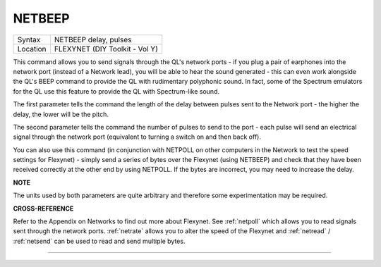 ..  _netbeep:

NETBEEP
=======

+----------+-------------------------------------------------------------------+
| Syntax   |  NETBEEP delay, pulses                                            |
+----------+-------------------------------------------------------------------+
| Location |  FLEXYNET (DIY Toolkit - Vol Y)                                   |
+----------+-------------------------------------------------------------------+

This command allows you to send signals through the QL's network ports
- if you plug a pair of earphones into the network port (instead of a
Network lead), you will be able to hear the sound generated - this can
even work alongside the QL's BEEP command to provide the QL with
rudimentary polyphonic sound. In fact, some of the Spectrum emulators
for the QL use this feature to provide the QL with Spectrum-like sound.

The first parameter tells the command the length of the delay between
pulses sent to the Network port - the higher the delay, the lower will
be the pitch.

The second parameter tells the command the number of
pulses to send to the port - each pulse will send an electrical signal
through the network port (equivalent to turning a switch on and then
back off).

You can also use this command (in conjunction with NETPOLL on
other computers in the Network to test the speed settings for Flexynet)
- simply send a series of bytes over the Flexynet (using NETBEEP) and
check that they have been received correctly at the other end by using
NETPOLL. If the bytes are incorrect, you may need to increase the delay.

**NOTE**

The units used by both parameters are quite arbitrary and therefore some
experimentation may be required.

**CROSS-REFERENCE**

Refer to the Appendix on Networks to find out more about Flexynet. See
:ref:`netpoll` which allows you to read signals
sent through the network ports. :ref:`netrate`
allows you to alter the speed of the Flexynet and
:ref:`netread` /
:ref:`netsend` can be used to read and send
multiple bytes.

--------------


